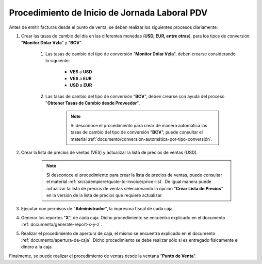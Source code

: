 .. _documento/procedimiento-diario-pdv:

**Procedimiento de Inicio de Jornada Laboral PDV**
==================================================

Antes de emitir facturas desde el punto de venta, se deben realizar los siguientes procesos diariamente:

#. Crear las tasas de cambio del día en las diferentes monedas (**USD, EUR, entre otras**), para los tipos de conversión "**Monitor Dólar Vzla**" y "**BCV**".

    #. Las tasas de cambio del tipo de conversión "**Monitor Dólar Vzla**", deben crearse considerando lo siguiente:

        - **VES** a **USD**
        - **VES** a **EUR**
        - **USD** a **EUR**
        
    #. Las tasas de cambio del tipo de conversión "**BCV**", deben crearse con ayuda del proceso "**Obtener Tasas de Cambio desde Proveedor**".

        .. note::
        
            Si desconoce el procedimiento para crear de manera automática las tasas de cambio del tipo de conversión "**BCV**", puede consultar el material :ref:`documento/conversión-automática-por-tipo-conversión`.

#. Crear la lista de precios de ventas (VES) y actualizar la lista de precios de ventas (USD).

    .. note::

        Si desconoce el procedimiento para crear la lista de precios de ventas, puede consultar el material :ref:`src/adempiere/quote-to-invoice/price-list`. De igual manera puede actualizar la lista de precios de ventas seleccionando la opción "**Crear Lista de Precios**" en la versión de la lista de precios que requiere actualizar.

#. Ejecutar con permisos de "**Administrador**", la impresora fiscal de cada caja.

#. Generar los reportes "**X**", de cada caja. Dicho procedimiento se encuentra explicado en el documento :ref:`documento/generate-report-x-y-z`.

#. Realizar el procedimiento de apertura de caja, el mismo se encuentra explicado en el documento :ref:`documento/apertura-de-caja`. Dicho procedimiento se debe realizar sólo si es entregado físicamente el dinero a la caja.

Finalmente, se puede realizar el procedimiento de ventas desde la ventana "**Punto de Venta**".
